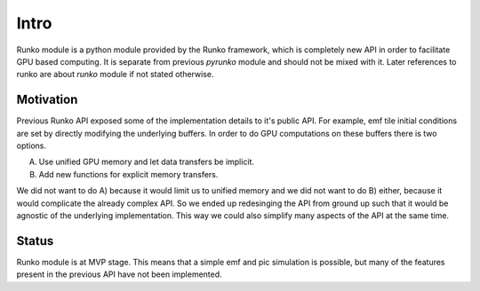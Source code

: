 Intro
#####

Runko module is a python module provided by the Runko framework,
which is completely new API in order to facilitate GPU based computing.
It is separate from previous `pyrunko` module and should not be mixed with it.
Later references to runko are about `runko` module if not stated otherwise.


Motivation
==========

Previous Runko API exposed some of the implementation details to it's public API.
For example, emf tile initial conditions are set by directly modifying the underlying buffers.
In order to do GPU computations on these buffers there is two options.

A) Use unified GPU memory and let data transfers be implicit.
B) Add new functions for explicit memory transfers.

We did not want to do A) because it would limit us to unified memory
and we did not want to do B) either, because it would complicate the already complex API.
So we ended up redesinging the API from ground up such that it would be agnostic of
the underlying implementation. This way we could also simplify many aspects of the API at the same time.


Status
======

Runko module is at MVP stage.
This means that a simple emf and pic simulation is possible, but many of the features
present in the previous API have not been implemented.
